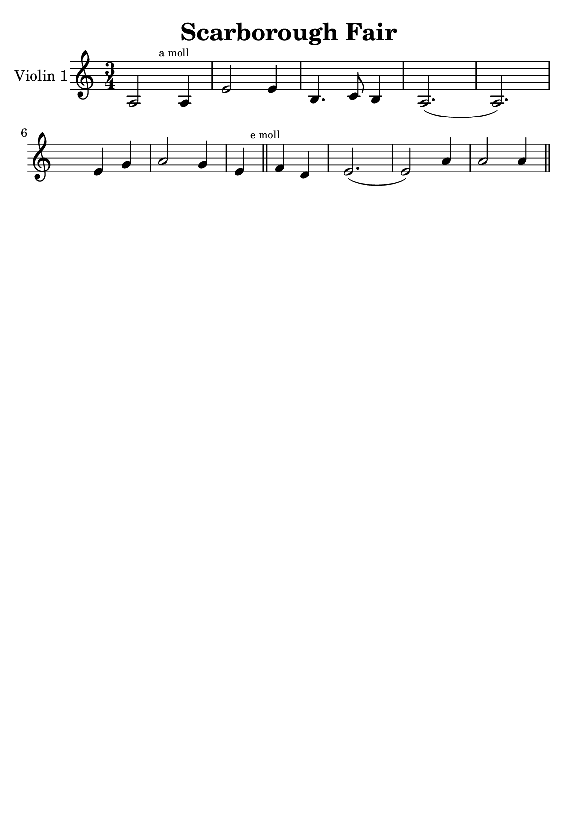 \version "2.18.2"


\header {
    title = "Scarborough Fair"
    subsubtitle = ""
    tagline = ""
    % tagline = \markup {
    %     Engraved at
    %     \simple #(strftime "%Y-%m-%d" (localtime (current-time)))
    %     with \with-url #"http://lilypond.org/"
    %     \line { LilyPond \simple #(lilypond-version) (http://lilypond.org/) }
    % }
}

\paper {
    fonts = #
    (make-pango-font-tree
     "Century Schoolbook L"
     "Century Schoolbook L"
     "Century Schoolbook L"
     (/ (* staff-height pt) 2.5))

    #(set-paper-size "a5")
}

\score {
    \new StaffGroup \relative a' \repeat volta 1 {
    \set Staff.instrumentName = #"Violin 1"
    % \override Glissando.style = #'trill
    \time 3/4
    \numericTimeSignature
    \override MultiMeasureRest.expand-limit = #2
    \override MultiMeasureRest.staff-position = #2
    \omit Accidental  % omit natural marks (Auflösungszeichen) - alternativ: b8 -> bes8

        a,2 \mark \markup { \teeny "a moll" } a4 |
        e'2 e4 |
        b4. c8 b4 |
        a2.( a2.) |
        \break
        
        \skip4 e'4  g4 |
        a2 g4 |
        
        e4 \mark \markup { \teeny "e moll" }  \bar "||" f d |
        e2.( e2) a4 |
        a2 a4 |
        \break




        \bar "||"

    }
}

